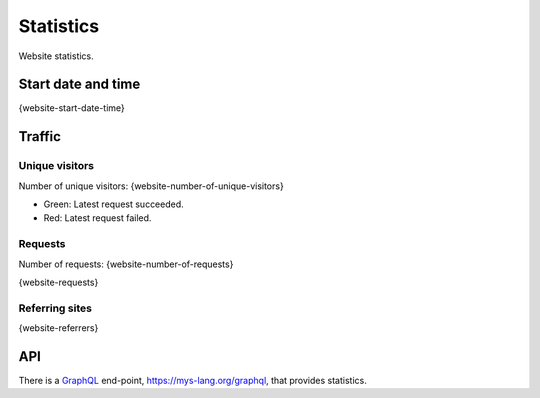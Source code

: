 Statistics
==========

Website statistics.

Start date and time
-------------------

{website-start-date-time}

Traffic
-------

Unique visitors
^^^^^^^^^^^^^^^

Number of unique visitors: {website-number-of-unique-visitors}

.. image:: _static/world.svg

- Green: Latest request succeeded.

- Red: Latest request failed.

Requests
^^^^^^^^

Number of requests: {website-number-of-requests}

{website-requests}

Referring sites
^^^^^^^^^^^^^^^

{website-referrers}

API
---

There is a `GraphQL`_ end-point, https://mys-lang.org/graphql, that
provides statistics.

.. _GraphQL: https://graphql.org
